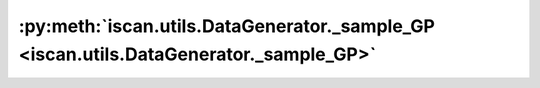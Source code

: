 :py:meth:`iscan.utils.DataGenerator._sample_GP <iscan.utils.DataGenerator._sample_GP>`
======================================================================================
.. _iscan.utils.DataGenerator._sample_GP:
.. py:method:: iscan.utils.DataGenerator._sample_GP(X: numpy.ndarray, lengthscale: float = 0.5)


